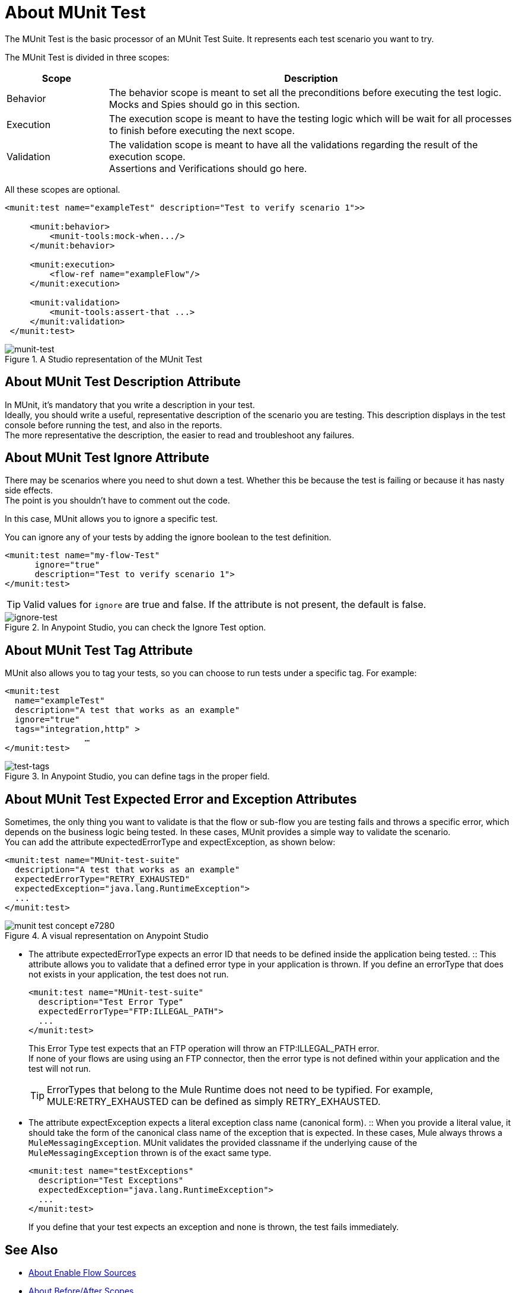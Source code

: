 = About MUnit Test

The MUnit Test is the basic processor of an MUnit Test Suite. It represents each test scenario you want to try.

The MUnit Test is divided in three scopes:

[%header,cols="20,80"]
|===
|Scope |Description

| Behavior
| The behavior scope is meant to set all the preconditions before executing the test logic. +
Mocks and Spies should go in this section.

| Execution
| The execution scope is meant to have the testing logic which will be wait for all processes to finish before executing the next scope.

| Validation
| The validation scope is meant to have all the validations regarding the result of the execution scope. +
Assertions and Verifications should go here.
|===


All these scopes are optional.

[source, xml, linenums]
----

<munit:test name="exampleTest" description="Test to verify scenario 1">>

     <munit:behavior>
         <munit-tools:mock-when.../>
     </munit:behavior>

     <munit:execution>
         <flow-ref name="exampleFlow"/>
     </munit:execution>

     <munit:validation>
         <munit-tools:assert-that ...>
     </munit:validation>
 </munit:test>

----

.A Studio representation of the MUnit Test
image::munit-test-concept-9c736.png[munit-test]


== About MUnit Test Description Attribute

In MUnit, it's mandatory that you write a description in your test. +
Ideally, you should write a useful, representative description of the scenario you are testing. This description displays in the test console before running the test, and also in the reports. +
The more representative the description, the easier to read and troubleshoot any failures.

== About MUnit Test Ignore Attribute

There may be scenarios where you need to shut down a test. Whether this be because the test is failing or because it has nasty side effects. +
The point is you shouldn't have to comment out the code.

In this case, MUnit allows you to ignore a specific test.

You can ignore any of your tests by adding the ignore boolean to the test definition.

[source, xml, linenums]
----
<munit:test name="my-flow-Test"
      ignore="true"
      description="Test to verify scenario 1">
</munit:test>
----

[TIP]
Valid values for `ignore` are true and false. If the attribute is not present, the default is false.

.In Anypoint Studio, you can check the Ignore Test option.
image::munit-test-concept-de4c9.png[ignore-test]

== About MUnit Test Tag Attribute

MUnit also allows you to tag your tests, so you can choose to run tests under a specific tag. For example:

[source,xml,linenums]
----
<munit:test
  name="exampleTest"
  description="A test that works as an example"
  ignore="true"
  tags="integration,http" >
		…
</munit:test>
----


.In Anypoint Studio, you can define tags in the proper field.
image::munit-test-concept-c2d9f.png[test-tags]

== About MUnit Test Expected Error and Exception Attributes

Sometimes, the only thing you want to validate is that the flow or sub-flow you are testing fails and throws a specific error, which depends on the business logic being tested. In these cases, MUnit provides a simple way to validate the scenario. +
You can add the attribute expectedErrorType and expectException, as shown below:

[source, xml, linenums]
----
<munit:test name="MUnit-test-suite"
  description="A test that works as an example"
  expectedErrorType="RETRY_EXHAUSTED"
  expectedException="java.lang.RuntimeException">
  ...
</munit:test>
----

.A visual representation on Anypoint Studio
image::munit-test-concept-e7280.png[]

* The attribute expectedErrorType expects an error ID that needs to be defined inside the application being tested.
:: This attribute allows you to validate that a defined error type in your application is thrown. If you define an errorType that does not exists in your application, the test does not run.
+
[source, xml, linenums]
----
<munit:test name="MUnit-test-suite"
  description="Test Error Type"
  expectedErrorType="FTP:ILLEGAL_PATH">
  ...
</munit:test>
----
+
This Error Type test expects that an FTP operation will throw an FTP:ILLEGAL_PATH error. +
If none of your flows are using using an FTP connector, then the error type is not defined within your application and the test will not run.
+
[TIP]
ErrorTypes that belong to the Mule Runtime does not need to be typified. For example, MULE:RETRY_EXHAUSTED can be defined as simply RETRY_EXHAUSTED.

* The attribute expectException expects a literal exception class name (canonical form).
:: When you provide a literal value, it should take the form of the canonical class name of the exception that is expected. In these cases, Mule always throws a `MuleMessagingException`. MUnit validates the provided classname if the underlying cause of the `MuleMessagingException` thrown is of the exact same type.
+
[source, xml, linenums]
----
<munit:test name="testExceptions"
  description="Test Exceptions"
  expectedException="java.lang.RuntimeException">
  ...
</munit:test>
----
+
If you define that your test expects an exception and none is thrown, the test fails immediately.


== See Also

* link:/munit/v/2.0/enable-flow-sources-concept[About Enable Flow Sources]
* link:/munit/v/2.0/before-after-scopes-concept[About Before/After Scopes]
* link:/munit/v/2.0/before-after-scopes-reference[Before/After Scopes Reference]
* link:/munit/v/2.0/munit-test-reference[MUnit Test Reference]
